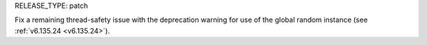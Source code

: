 RELEASE_TYPE: patch

Fix a remaining thread-safety issue with the deprecation warning for use of the global random instance (see :ref:`v6.135.24 <v6.135.24>`).
